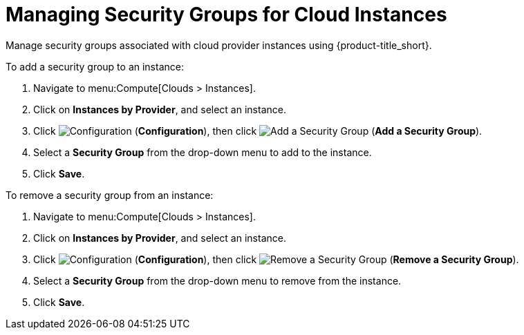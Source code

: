 [[maanging_security_groups]]
= Managing Security Groups for Cloud Instances

Manage security groups associated with cloud provider instances using {product-title_short}. 

To add a security group to an instance: 

. Navigate to menu:Compute[Clouds > Instances].
. Click on *Instances by Provider*, and select an instance.  
. Click image:1847.png[Configuration] (*Configuration*), then click image:1851.png[Add a Security Group] (*Add a Security Group*).
. Select a *Security Group* from the drop-down menu to add to the instance. 
. Click *Save*. 

To remove a security group from an instance:

. Navigate to menu:Compute[Clouds > Instances].
. Click on *Instances by Provider*, and select an instance.  
. Click image:1847.png[Configuration] (*Configuration*), then click image:1851.png[Remove a Security Group] (*Remove a Security Group*).
. Select a *Security Group* from the drop-down menu to remove from the instance. 
. Click *Save*. 